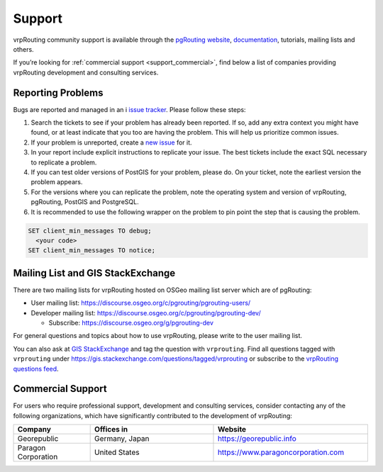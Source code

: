 ..
   ****************************************************************************
    vrpRouting Manual
    Copyright(c) vrpRouting Contributors

    This documentation is licensed under a Creative Commons Attribution-Share
    Alike 3.0 License: https://creativecommons.org/licenses/by-sa/3.0/
   ****************************************************************************

.. _support:

Support
===============================================================================

vrpRouting community support is available through the
`pgRouting website <https://pgrouting.org/support.html>`_,
`documentation <https://vrp.pgrouting.org>`_, tutorials, mailing lists and others.

If you’re looking for :ref:`commercial support <support_commercial>`, find below
a list of companies providing vrpRouting development and consulting services.


Reporting Problems
-------------------------------------------------------------------------------

Bugs are reported and managed in an i
`issue tracker <https://github.com/pgRouting/vrprouting/issues>`_. Please follow
these steps:

1. Search the tickets to see if your problem has already been reported.
   If so, add any extra context you might have found, or at least indicate that
   you too are having the problem. This will help us prioritize common issues.
2. If your problem is unreported, create a
   `new issue <https://github.com/pgRouting/vrprouting/issues/new>`__ for it.
3. In your report include explicit instructions to replicate your issue.
   The best tickets include the exact SQL necessary to replicate a problem.
4. If you can test older versions of PostGIS for your problem, please do.
   On your ticket, note the earliest version the problem appears.
5. For the versions where you can replicate the problem, note the operating system
   and version of vrpRouting, pgRouting, PostGIS and PostgreSQL.
6. It is recommended to use the following wrapper on the problem to pin point the
   step that is causing the problem.

.. code-block:: sql

    SET client_min_messages TO debug;
      <your code>
    SET client_min_messages TO notice;



Mailing List and GIS StackExchange
-------------------------------------------------------------------------------

There are two mailing lists for vrpRouting hosted on OSGeo mailing list server
which are of pgRouting:

* User mailing list: https://discourse.osgeo.org/c/pgrouting/pgrouting-users/
* Developer mailing list: https://discourse.osgeo.org/c/pgrouting/pgrouting-dev/

  * Subscribe: https://discourse.osgeo.org/g/pgrouting-dev

For general questions and topics about how to use vrpRouting, please write to the user mailing list.

You can also ask at `GIS StackExchange <https://gis.stackexchange.com/>`_ and tag
the question with ``vrprouting``. Find all questions tagged with ``vrprouting``
under https://gis.stackexchange.com/questions/tagged/vrprouting or subscribe to the
`vrpRouting questions feed <https://gis.stackexchange.com/feeds/tag?tagnames=vrprouting&sort=newest>`_.


.. _support_commercial:

Commercial Support
-------------------------------------------------------------------------------

For users who require professional support, development and consulting services,
consider contacting any of the following organizations, which have significantly
contributed to the development of vrpRouting:

.. list-table::
   :widths: 100 160 200

   * - **Company**
     - **Offices in**
     - **Website**
   * - Georepublic
     - Germany, Japan
     - https://georepublic.info
   * - Paragon Corporation
     - United States
     - https://www.paragoncorporation.com
